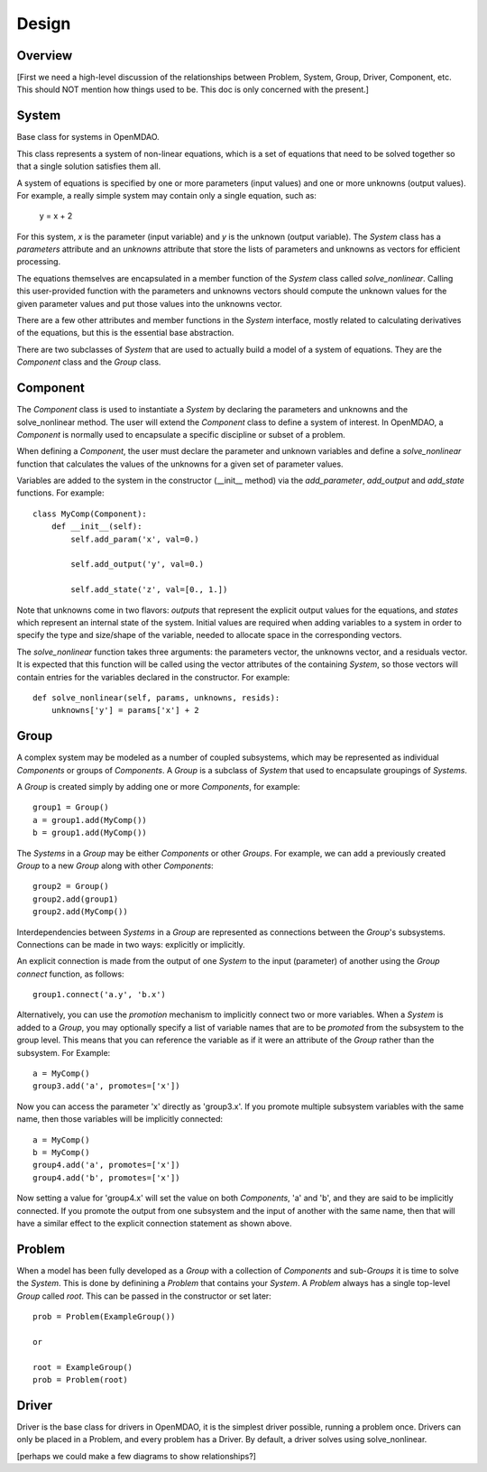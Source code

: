 .. _Design-Doc:

============
Design
============

Overview
--------

[First we need a high-level discussion of the relationships between Problem,
System, Group, Driver, Component, etc.  This should NOT mention how things used
to be.  This doc is only concerned with the present.]

System
------

Base class for systems in OpenMDAO.

This class represents a system of non-linear equations, which is a set of
equations that need to be solved together so that a single solution satisfies
them all.

A system of equations is specified by one or more parameters (input values) and
one or more unknowns (output values). For example, a really simple system may
contain only a single equation, such as:

    y = x + 2

For this system, *x* is the parameter (input variable) and *y* is the unknown
(output variable). The `System` class has a *parameters* attribute and an *unknowns*
attribute that store the lists of parameters and unknowns as vectors for efficient
processing.

The equations themselves are encapsulated in a member function of the `System`
class called *solve_nonlinear*. Calling this user-provided function with the
parameters and unknowns vectors should compute the unknown values for the
given parameter values and put those values into the unknowns vector.

There are a few other attributes and member functions in the `System` interface,
mostly related to calculating derivatives of the equations, but this is the
essential base abstraction.

There are two subclasses of `System` that are used to actually build a model
of a system of equations.  They are the `Component` class and the `Group` class.


Component
---------

The `Component` class is used to instantiate a `System` by declaring the
parameters and unknowns and the solve_nonlinear method.  The user will extend
the `Component` class to define a system of interest. In OpenMDAO, a
`Component` is normally used to encapsulate a specific discipline or subset
of a problem.

When defining a `Component`, the user must declare the parameter and unknown
variables and define a *solve_nonlinear* function that calculates the
values of the unknowns for a given set of parameter values.

Variables are added to the system in the constructor (__init__ method) via the
*add_parameter*, *add_output* and *add_state* functions. For example:
::
    class MyComp(Component):
        def __init__(self):
            self.add_param('x', val=0.)

            self.add_output('y', val=0.)

            self.add_state('z', val=[0., 1.])

Note that unknowns come in two flavors: *outputs* that represent the explicit
output values for the equations, and *states* which represent an internal state
of the system. Initial values are required when adding variables to a system
in order to specify the type and size/shape of the variable, needed to allocate
space in the corresponding vectors.

The *solve_nonlinear* function takes three arguments: the parameters vector, the
unknowns vector, and a residuals vector. It is expected that this function will
be called using the vector attributes of the containing `System`, so those vectors
will contain entries for the variables declared in the constructor. For example:
::
        def solve_nonlinear(self, params, unknowns, resids):
            unknowns['y'] = params['x'] + 2

Group
------

A complex system may be modeled as a number of coupled subsystems, which may
be represented as individual `Components` or groups of `Components`.  A `Group`
is a subclass of `System` that used to encapsulate groupings of `Systems`.

A `Group` is created simply by adding one or more `Components`, for example:
::
    group1 = Group()
    a = group1.add(MyComp())
    b = group1.add(MyComp())

The `Systems` in a `Group` may be either `Components` or other `Groups`. For
example, we can add a previously created `Group` to a new `Group` along with
other `Components`:
::
    group2 = Group()
    group2.add(group1)
    group2.add(MyComp())

Interdependencies between `Systems` in a `Group` are represented as connections
between the `Group`'s subsystems.  Connections can be made in two ways: explicitly
or implicitly.

An explicit connection is made from the output of one `System` to the input
(parameter) of another using the `Group` *connect* function, as follows:
::
    group1.connect('a.y', 'b.x')

Alternatively, you can use the *promotion* mechanism to implicitly connect two
or more variables.  When a `System` is added to a `Group`, you may optionally
specify a list of variable names that are to be *promoted* from the subsystem
to the group level.  This means that you can reference the variable as if it
were an attribute of the `Group` rather than the subsystem.  For Example:
::
    a = MyComp()
    group3.add('a', promotes=['x'])

Now you can access the parameter 'x' directly as 'group3.x'. If you promote
multiple subsystem variables with the same name, then those variables will
be implicitly connected:
::
    a = MyComp()
    b = MyComp()
    group4.add('a', promotes=['x'])
    group4.add('b', promotes=['x'])

Now setting a value for 'group4.x' will set the value on both `Components`,
'a' and 'b', and they are said to be implicitly connected.  If you promote
the output from one subsystem and the input of another with the same name,
then that will have a similar effect to the explicit connection statement as
shown above.



Problem
-------

When a model has been fully developed as a `Group` with a collection of
`Components` and sub-`Groups` it is time to solve the `System`.  This is
done by definining a `Problem` that contains your `System`. A `Problem`
always has a single top-level `Group` called *root*.  This can be passed
in the constructor or set later:
::
    prob = Problem(ExampleGroup())

    or

    root = ExampleGroup()
    prob = Problem(root)



Driver
------

Driver is the base class for drivers in OpenMDAO, it is the simplest driver possible,
running a problem once. Drivers can only be placed in a
Problem, and every problem has a Driver.  By default, a driver solves using solve_nonlinear.



[perhaps we could make a few diagrams to show relationships?]
